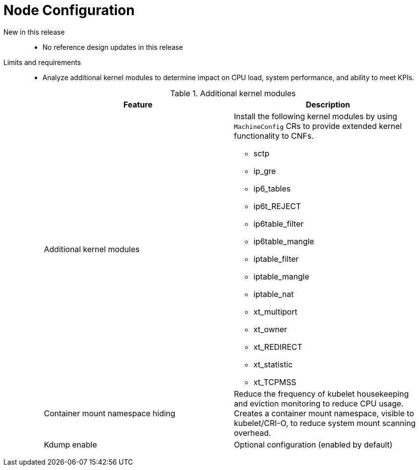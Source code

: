 // Module included in the following assemblies:
//
// * scalability_and_performance/telco_core_ref_design_specs/telco-core-rds.adoc

:_mod-docs-content-type: REFERENCE
[id="telco-core-node-configuration_{context}"]
= Node Configuration

New in this release::
* No reference design updates in this release

Limits and requirements::
* Analyze additional kernel modules to determine impact on CPU load, system performance, and ability to meet KPIs.
+
--
.Additional kernel modules
|====
|Feature|Description

|Additional kernel modules
a|Install the following kernel modules by using `MachineConfig` CRs to provide extended kernel functionality to CNFs.

* sctp
* ip_gre
* ip6_tables
* ip6t_REJECT
* ip6table_filter
* ip6table_mangle
* iptable_filter
* iptable_mangle
* iptable_nat
* xt_multiport
* xt_owner
* xt_REDIRECT
* xt_statistic
* xt_TCPMSS

|Container mount namespace hiding|Reduce the frequency of kubelet housekeeping and eviction monitoring to reduce CPU usage.
Creates a container mount namespace, visible to kubelet/CRI-O, to reduce system mount scanning overhead.
|Kdump enable|Optional configuration (enabled by default)
|====
--
